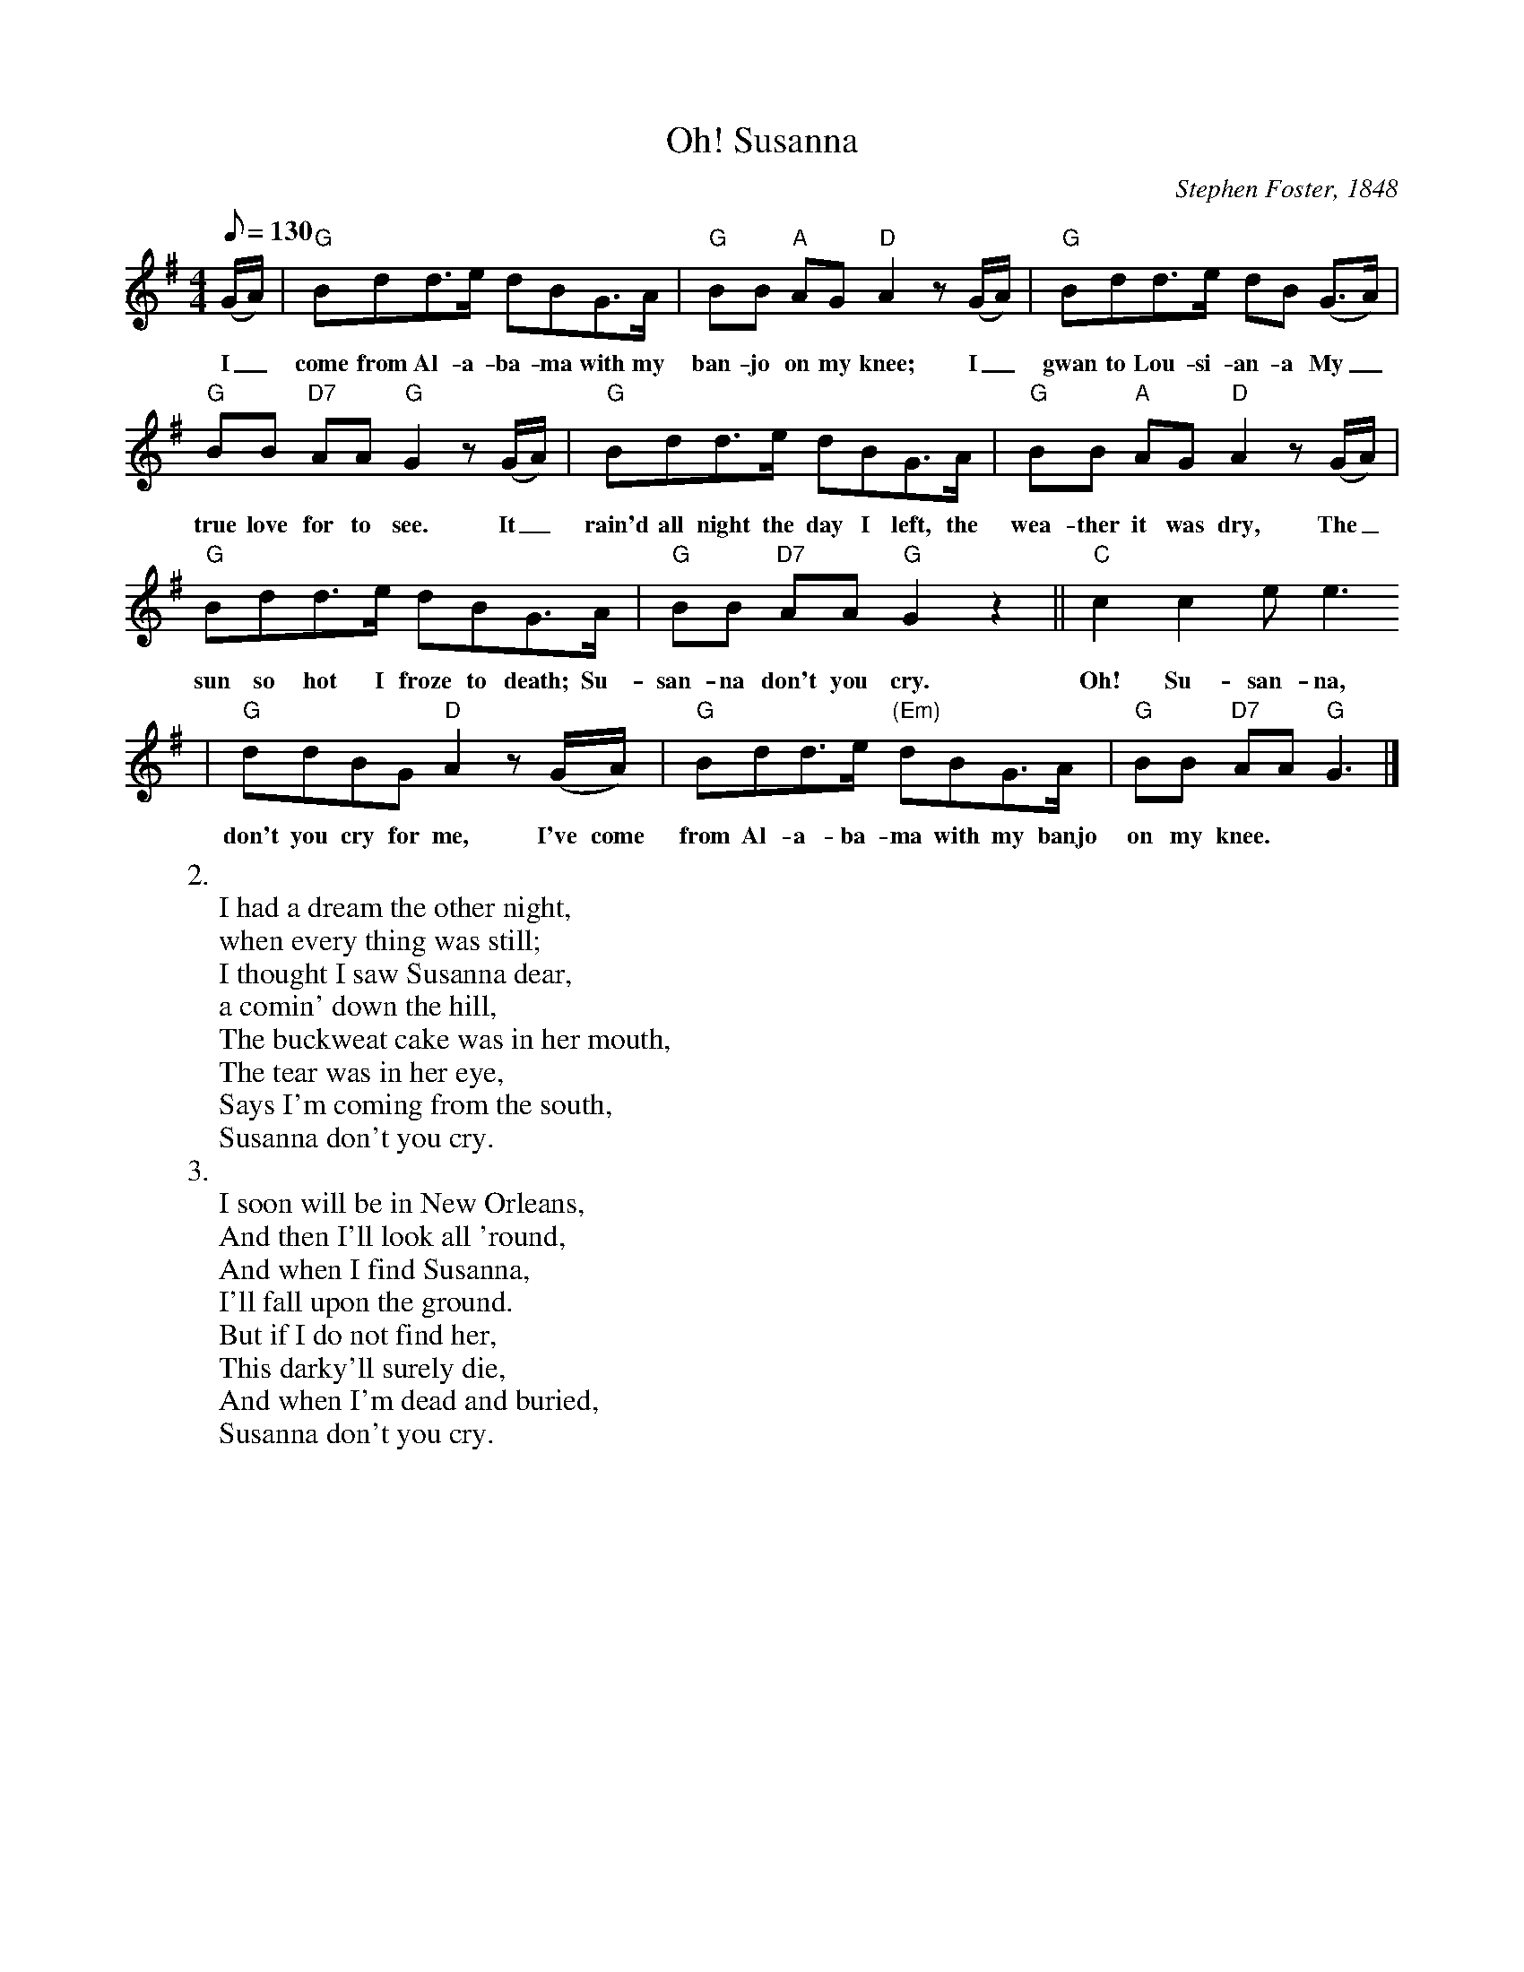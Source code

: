 X: 1
T:Oh! Susanna
M:4/4
L:1/8
Z:Kevin Goess 4/14/200
C:Stephen Foster, 1848
Q:130
N:Became the <a href="http://www.visitbardstown.com/tourism/stephenfoster/stephenfoster.html">theme some for the Forty-Niners</a> bound for the California gold fields.
K:G
(G/A/)| "G" Bdd>e dBG>A | "G" BB "A" AG "D" A2z (G/A/) | "G" Bdd>e dB (G>A) | 
w:I_ | come from Al-a-ba-ma with my ban-jo on my knee; I_ | gwan to Lou-si-an-a My_ | 
"G" BB "D7" AA "G" G2 z (G/A/) | "G" Bdd>e dBG>A | "G" BB "A" AG "D" A2z (G/A/) | 
w:true love for to see.  It_ | rain'd all night the day I left, the wea-ther it was dry, The_ 
"G" Bdd>e dBG>A | "G" BB "D7" AA "G" G2 z2 ||"C" c2c2 e e3 
w:sun so hot I froze to death; Su-san-na don't you cry.  Oh! Su-san-na, Oh! 
| "G" ddBG "D" A2z (G/A/) | "G" Bdd>e "(Em)"dBG>A | "G" BB "D7" AA "G" G3 |]
w:don't you cry for me, I've come from Al-a-ba-ma with my banjo on my knee.
W:2.
W:I had a dream the other night,
W:when every thing was still;
W:I thought I saw Susanna dear,
W:a comin' down the hill,
W:The buckweat cake was in her mouth,
W:The tear was in her eye,
W:Says I'm coming from the south,
W:Susanna don't you cry.
W:3.
W:I soon will be in New Orleans,
W:And then I'll look all 'round,
W:And when I find Susanna,
W:I'll fall upon the ground.
W:But if I do not find her,
W:This darky'll surely die,
W:And when I'm dead and buried,
W:Susanna don't you cry.

